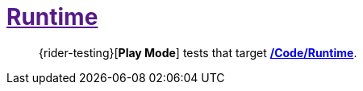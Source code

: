 ﻿[#_tests-runtime]
= link:{docdir}[Runtime]

> {rider-testing}[*Play Mode*] tests that target <<_code-runtime, */Code/Runtime*>>.
